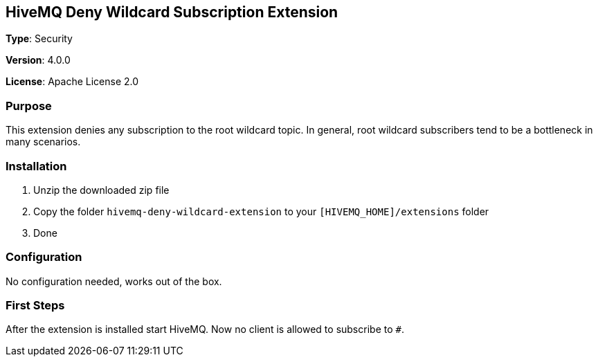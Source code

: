 == HiveMQ Deny Wildcard Subscription Extension
*Type*: Security

*Version*: 4.0.0

*License*: Apache License 2.0

=== Purpose

This extension denies any subscription to the root wildcard topic. In general, root wildcard subscribers tend to be a bottleneck in many scenarios.

=== Installation
. Unzip the downloaded zip file
. Copy the folder `hivemq-deny-wildcard-extension` to your `[HIVEMQ_HOME]/extensions` folder
. Done

=== Configuration

No configuration needed, works out of the box.

=== First Steps
After the extension is installed start HiveMQ. Now no client is allowed to subscribe to `#`.